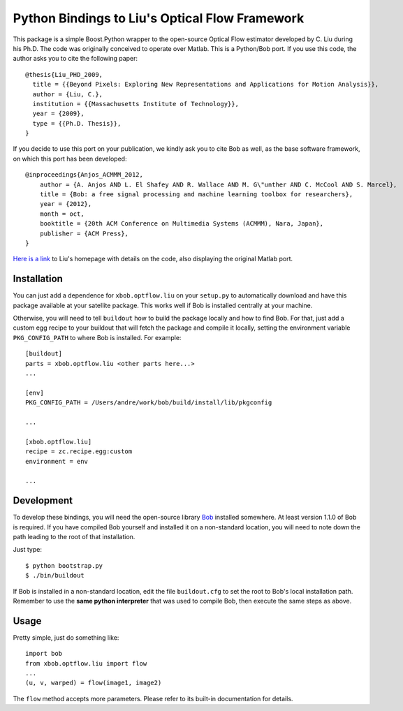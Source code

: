 =================================================
 Python Bindings to Liu's Optical Flow Framework
=================================================

This package is a simple Boost.Python wrapper to the open-source Optical Flow
estimator developed by C. Liu during his Ph.D. The code was originally
conceived to operate over Matlab. This is a Python/Bob port. If you use this
code, the author asks you to cite the following paper::

    @thesis{Liu_PHD_2009,
      title = {{Beyond Pixels: Exploring New Representations and Applications for Motion Analysis}},
      author = {Liu, C.},
      institution = {{Massachusetts Institute of Technology}},
      year = {2009},
      type = {{Ph.D. Thesis}},
    }

If you decide to use this port on your publication, we kindly ask you to cite
Bob as well, as the base software framework, on which this port has been
developed::

    @inproceedings{Anjos_ACMMM_2012,
        author = {A. Anjos AND L. El Shafey AND R. Wallace AND M. G\"unther AND C. McCool AND S. Marcel},
        title = {Bob: a free signal processing and machine learning toolbox for researchers},
        year = {2012},
        month = oct,
        booktitle = {20th ACM Conference on Multimedia Systems (ACMMM), Nara, Japan},
        publisher = {ACM Press},
    }

`Here is a link <http://people.csail.mit.edu/celiu/OpticalFlow/>`_ to Liu's
homepage with details on the code, also displaying the original Matlab port.

Installation
------------

You can just add a dependence for ``xbob.optflow.liu`` on your ``setup.py`` to
automatically download and have this package available at your satellite
package. This works well if Bob is installed centrally at your machine. 

Otherwise, you will need to tell ``buildout`` how to build the package locally
and how to find Bob. For that, just add a custom egg recipe to your
buildout that will fetch the package and compile it locally, setting the
environment variable ``PKG_CONFIG_PATH`` to where Bob is installed. For
example::

  [buildout]
  parts = xbob.optflow.liu <other parts here...>
  ...

  [env]
  PKG_CONFIG_PATH = /Users/andre/work/bob/build/install/lib/pkgconfig

  ...

  [xbob.optflow.liu]
  recipe = zc.recipe.egg:custom
  environment = env

  ...

Development
-----------

To develop these bindings, you will need the open-source library `Bob
<http://www.idiap.ch/software/bob/>`_ installed somewhere. At least version
1.1.0 of Bob is required. If you have compiled Bob yourself and installed it on
a non-standard location, you will need to note down the path leading to the
root of that installation.

Just type::

  $ python bootstrap.py
  $ ./bin/buildout

If Bob is installed in a non-standard location, edit the file ``buildout.cfg``
to set the root to Bob's local installation path. Remember to use the **same
python interpreter** that was used to compile Bob, then execute the same steps
as above.

Usage
-----

Pretty simple, just do something like::

  import bob
  from xbob.optflow.liu import flow
  ...
  (u, v, warped) = flow(image1, image2)

The ``flow`` method accepts more parameters. Please refer to its built-in
documentation for details.
